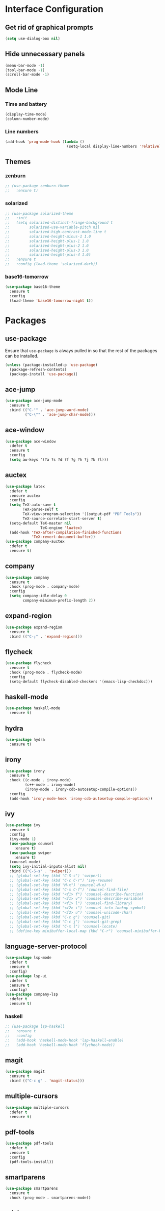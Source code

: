 * Interface Configuration 
** Get rid of graphical prompts
#+BEGIN_SRC emacs-lisp
(setq use-dialog-box nil)
#+END_SRC
** Hide unnecessary panels
#+BEGIN_SRC emacs-lisp
  (menu-bar-mode -1)
  (tool-bar-mode -1)
  (scroll-bar-mode -1)
#+END_SRC
** Mode Line
*** Time and battery
#+BEGIN_SRC emacs-lisp
  (display-time-mode)
  (column-number-mode)
#+END_SRC
*** Line numbers
#+BEGIN_SRC emacs-lisp
  (add-hook 'prog-mode-hook (lambda ()
                              (setq-local display-line-numbers 'relative)))
#+END_SRC
** Themes
*** zenburn
#+BEGIN_SRC emacs-lisp
  ;; (use-package zenburn-theme
  ;;   :ensure t)
#+end_SRC
*** solarized
#+BEGIN_SRC emacs-lisp
  ;; (use-package solarized-theme
  ;;   :init
  ;;   (setq solarized-distinct-fringe-background t
  ;;         solarized-use-variable-pitch nil
  ;;         solarized-high-contrast-mode-line t
  ;;         solarized-height-minus-1 1.0
  ;;         solarized-height-plus-1 1.0
  ;;         solarized-height-plus-2 1.0
  ;;         solarized-height-plus-3 1.0
  ;;         solarized-height-plus-4 1.0)
  ;;   :ensure t
  ;;   :config (load-theme 'solarized-dark))
#+END_SRC
*** base16-tomorrow
#+BEGIN_SRC emacs-lisp
  (use-package base16-theme
    :ensure t
    :config
    (load-theme 'base16-tomorrow-night t))
#+END_SRC
* Packages
** use-package
Ensure that ~use-package~ is always pulled in so that the rest of the
packages can be installed.
#+BEGIN_SRC emacs-lisp
  (unless (package-installed-p 'use-package)
    (package-refresh-contents)
    (package-install 'use-package))
#+END_SRC
** ace-jump
#+BEGIN_SRC emacs-lisp
  (use-package ace-jump-mode
    :ensure t
    :bind (("C-'" . 'ace-jump-word-mode)
           ("C-\"" . 'ace-jump-char-mode)))
#+END_SRC
** ace-window
#+BEGIN_SRC emacs-lisp
  (use-package ace-window
    :defer t
    :ensure t
    :config
    (setq aw-keys '(?a ?s ?d ?f ?g ?h ?j ?k ?l)))
#+END_SRC
** auctex
#+BEGIN_SRC emacs-lisp
  (use-package latex
    :defer t
    :ensure auctex
    :config
    (setq TeX-auto-save t
          TeX-parse-self t
          TeX-view-program-selection '((output-pdf "PDF Tools"))
          TeX-source-correlate-start-server t)
    (setq-default TeX-master nil
                  TeX-engine 'luatex)
    (add-hook 'TeX-after-compilation-finished-functions 
              'TeX-revert-document-buffer))
  (use-package company-auctex
    :defer t
    :ensure t)
#+END_SRC
** company
#+BEGIN_SRC emacs-lisp
  (use-package company
    :ensure t
    :hook (prog-mode . company-mode)
    :config
    (setq company-idle-delay 0
          company-minimum-prefix-length 2))
#+END_SRC
** expand-region
#+BEGIN_SRC emacs-lisp
  (use-package expand-region
    :ensure t
    :bind (("C-;" . 'expand-region)))
#+END_SRC
** flycheck
#+BEGIN_SRC emacs-lisp
  (use-package flycheck
    :ensure t
    :hook (prog-mode . flycheck-mode)
    :config
    (setq-default flycheck-disabled-checkers '(emacs-lisp-checkdoc)))
#+END_SRC
** haskell-mode
#+BEGIN_SRC emacs-lisp
  (use-package haskell-mode
    :ensure t)
#+END_SRC
** hydra
#+BEGIN_SRC emacs-lisp
  (use-package hydra
    :ensure t)
#+END_SRC
** irony
#+BEGIN_SRC emacs-lisp
  (use-package irony
    :ensure t
    :hook ((c-mode . irony-mode)
           (c++-mode . irony-mode)
           (irony-mode . irony-cdb-autosetup-compile-options))
    :config
    (add-hook 'irony-mode-hook 'irony-cdb-autosetup-compile-options))
#+END_SRC
** ivy
#+BEGIN_SRC emacs-lisp
(use-package ivy
  :ensure t
  :config
  (ivy-mode 1)
  (use-package counsel
    :ensure t)
  (use-package swiper
    :ensure t)
  (counsel-mode)
  (setq ivy-initial-inputs-alist nil)
  :bind (("C-S-s" . 'swiper)))
  ;; (global-set-key (kbd "C-S-s") 'swiper))
  ;; (global-set-key (kbd "C-c C-r") 'ivy-resume)
  ;; (global-set-key (kbd "M-x") 'counsel-M-x)
  ;; (global-set-key (kbd "C-x C-f") 'counsel-find-file)
  ;; (global-set-key (kbd "<f1> f") 'counsel-describe-function)
  ;; (global-set-key (kbd "<f1> v") 'counsel-describe-variable)
  ;; (global-set-key (kbd "<f1> l") 'counsel-find-library)
  ;; (global-set-key (kbd "<f2> i") 'counsel-info-lookup-symbol)
  ;; (global-set-key (kbd "<f2> u") 'counsel-unicode-char)
  ;; (global-set-key (kbd "C-c g") 'counsel-git)
  ;; (global-set-key (kbd "C-c j") 'counsel-git-grep)
  ;; (global-set-key (kbd "C-x l") 'counsel-locate)
  ;; (define-key minibuffer-local-map (kbd "C-r") 'counsel-minibuffer-history))
#+END_SRC
** language-server-protocol
#+BEGIN_SRC emacs-lisp
  (use-package lsp-mode
    :defer t
    :ensure t
    :config)
  (use-package lsp-ui
    :defer t
    :ensure t
    :config)
  (use-package company-lsp
    :defer t
    :ensure t)
#+END_SRC
*** haskell
#+BEGIN_SRC emacs-lisp
  ;; (use-package lsp-haskell
  ;;   :ensure t
  ;;   :config
  ;;   (add-hook 'haskell-mode-hook 'lsp-haskell-enable)
  ;;   (add-hook 'haskell-mode-hook 'flycheck-mode))
#+END_SRC
** magit
#+BEGIN_SRC emacs-lisp
  (use-package magit
    :ensure t
    :bind (("C-c g" . 'magit-status)))
#+END_SRC
** multiple-cursors
#+BEGIN_SRC emacs-lisp
  (use-package multiple-cursors
    :defer t
    :ensure t)
#+END_SRC
** pdf-tools
#+BEGIN_SRC emacs-lisp
  (use-package pdf-tools
    :defer t
    :ensure t
    :config
    (pdf-tools-install))
#+END_SRC
** smartparens
#+BEGIN_SRC emacs-lisp
  (use-package smartparens
    :ensure t
    :hook (prog-mode . smartparens-mode))
#+END_SRC
** rainbow
#+BEGIN_SRC emacs-lisp
  (use-package rainbow-delimiters
    :ensure t
    :hook (prog-mode . rainbow-delimiters-mode))
#+END_SRC
** yasnippet
#+BEGIN_SRC emacs-lisp
  (use-package yasnippet
    :defer t
    :ensure t
    :hook (prog-mode . yas-minor-mode)
    :config
    (use-package yasnippet-snippets
      :defer t
      :ensure t)
    (yas-reload-all))
#+END_SRC
** which-key
#+BEGIN_SRC emacs-lisp
  (use-package which-key
    :ensure t
    :config
    (which-key-mode))
#+END_SRC
* Mode configuration
** org-mode
   #+BEGIN_SRC emacs-lisp
     (add-hook 'org-mode-hook 'yas-minor-mode)
     (add-hook 'org-mode-hook 'org-indent-mode)
   #+END_SRC
* Functions
** kill-current-buffer
#+BEGIN_SRC emacs-lisp
  (defun toshokan/kill-current-buffer ()
    (interactive)
    (kill-buffer (current-buffer)))
#+END_SRC
** edit/view configuration
#+BEGIN_SRC emacs-lisp
  (defun toshokan/find-config ()
    (interactive)
    (find-file (expand-file-name "~/.emacs.d/config.org")))
  (defun toshokan/reload-config ()
    (interactive)
    (conf-manager/load-files))
#+END_SRC
* Miscellaneous Bindings
** Hydras
*** Configuration
#+BEGIN_SRC emacs-lisp
  (defhydra hydra-config (:color blue)
    "config"
    ("f" toshokan/find-config "find")
    ("r" toshokan/reload-config "reload")
    ("if" (find-file (concat user-emacs-directory "init.el")) "find init.el")
    ("ir" (load-file (concat user-emacs-directory "init.el")) "reload init.el"))
  (global-set-key (kbd "C-c c") 'hydra-config/body)
#+END_SRC
*** Current buffer
#+BEGIN_SRC emacs-lisp
    (defhydra hydra-current-buffer (:color blue)
      "current buffer"
      ("r" revert-buffer "revert")
      ("k" toshokan/kill-current-buffer "kill")
      ("K" kill-buffer-and-window "kill with window"))
    (global-set-key (kbd "C-c b") 'hydra-current-buffer/body)
#+END_SRC
*** Hydra index
#+BEGIN_SRC emacs-lisp
  (defhydra hydra-index (:color blue)
    ("s" hydra-smartparens/body "smartparens")
    ("m" hydra-multiple-cursors/body "multiple-cursors")
    ("r" hydra-rectangle/body "rectangles"))
  (global-set-key (kbd "C-c z") 'hydra-index/body)
#+END_SRC
*** multiple-cursors
#+BEGIN_SRC emacs-lisp
  (defhydra hydra-multiple-cursors (:color red)
    "multiple cursors"
    ("e" mc/edit-lines "edit lines" :color blue)
    ("a" mc/mark-all-like-this "mark all")
    ("n" mc/mark-next-like-this "mark next")
    ("N" mc/unmark-next-like-this "unmark next")
    ("p" mc/mark-previous-like-this "mark previous")
    ("P" mc/unmark-previous-like-this "unmark previous")
    ("sn" mc/skip-to-next-like-this "skip to next")
    ("sp" mc/skip-to-previous-like-this "skip to prev"))
#+END_SRC
*** rectangles
#+BEGIN_SRC emacs-lisp
  (defhydra hydra-rectangle (:color blue)
    "rectangles"
    ("s" string-rectange "string")
    ("i" string-insert-rectangle "string insert"))
#+END_SRC
*** smartparens
#+BEGIN_SRC emacs-lisp
  (defhydra hydra-smartparens (:color blue)
    "smartparens"
    ("(" sp-wrap-round "wrap round")
    ("{" sp-wrap-curly "wrap brace")
    ("[" sp-wrap-square "wrap square")
    ("u" sp-unwrap-sexp "unwrap")
    ("s" sp-forward-slurp-sexp "forward slurp")
    ("S" sp-backward-slurp-sexp "backward slurp")
    ("b" sp-forward-barf-sexp "forward barf")
    ("B" sp-backward-barf-sexp "backward barf")
    ("k" sp-kill-sexp "kill")
    ("K" sp-backward-kill-sexp "backward kill"))
#+END_SRC
*** Windows
#+BEGIN_SRC emacs-lisp
  (defhydra hydra-window ()
    "window motion"
    ("a" ace-window "ace" :color blue)
    ("b" windmove-left "left")
    ("n" windmove-down "down")
    ("p" windmove-up "up")
    ("f" windmove-right "right"))
  (global-set-key (kbd "C-c w") 'hydra-window/body)
#+END_SRC
** No sleep keys
#+BEGIN_SRC emacs-lisp
  (global-unset-key (kbd "C-z"))
#+END_SRC
* General behaviour
** Backup/autosave location
#+BEGIN_SRC emacs-lisp
  (defconst emacs-tmp-dir (expand-file-name "~/tmp/emacs/"))
  (setq backup-directory-alist `((".*" . ,(concat emacs-tmp-dir "backup/")))
	auto-save-file-name-transforms `((".*" ,(concat emacs-tmp-dir "autosave/") t)))
#+END_SRC
** Configuration-specific settings
#+BEGIN_SRC emacs-lisp
  (setq vc-follow-symlinks t)
#+END_SRC
